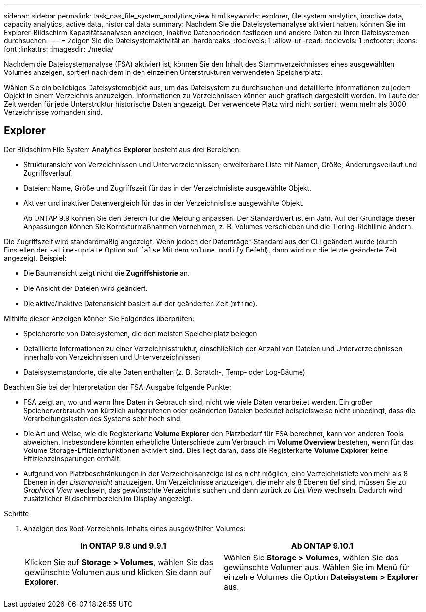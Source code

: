 ---
sidebar: sidebar 
permalink: task_nas_file_system_analytics_view.html 
keywords: explorer, file system analytics, inactive data, capacity analytics, active data, historical data 
summary: Nachdem Sie die Dateisystemanalyse aktiviert haben, können Sie im Explorer-Bildschirm Kapazitätsanalysen anzeigen, inaktive Datenperioden festlegen und andere Daten zu Ihren Dateisystemen durchsuchen. 
---
= Zeigen Sie die Dateisystemaktivität an
:hardbreaks:
:toclevels: 1
:allow-uri-read: 
:toclevels: 1
:nofooter: 
:icons: font
:linkattrs: 
:imagesdir: ./media/


[role="lead"]
Nachdem die Dateisystemanalyse (FSA) aktiviert ist, können Sie den Inhalt des Stammverzeichnisses eines ausgewählten Volumes anzeigen, sortiert nach dem in den einzelnen Unterstrukturen verwendeten Speicherplatz.

Wählen Sie ein beliebiges Dateisystemobjekt aus, um das Dateisystem zu durchsuchen und detaillierte Informationen zu jedem Objekt in einem Verzeichnis anzuzeigen. Informationen zu Verzeichnissen können auch grafisch dargestellt werden. Im Laufe der Zeit werden für jede Unterstruktur historische Daten angezeigt. Der verwendete Platz wird nicht sortiert, wenn mehr als 3000 Verzeichnisse vorhanden sind.



== Explorer

Der Bildschirm File System Analytics *Explorer* besteht aus drei Bereichen:

* Strukturansicht von Verzeichnissen und Unterverzeichnissen; erweiterbare Liste mit Namen, Größe, Änderungsverlauf und Zugriffsverlauf.
* Dateien: Name, Größe und Zugriffszeit für das in der Verzeichnisliste ausgewählte Objekt.
* Aktiver und inaktiver Datenvergleich für das in der Verzeichnisliste ausgewählte Objekt.
+
Ab ONTAP 9.9 können Sie den Bereich für die Meldung anpassen. Der Standardwert ist ein Jahr. Auf der Grundlage dieser Anpassungen können Sie Korrekturmaßnahmen vornehmen, z. B. Volumes verschieben und die Tiering-Richtlinie ändern.



Die Zugriffszeit wird standardmäßig angezeigt. Wenn jedoch der Datenträger-Standard aus der CLI geändert wurde (durch Einstellen der `-atime-update` Option auf `false` Mit dem `volume modify` Befehl), dann wird nur die letzte geänderte Zeit angezeigt. Beispiel:

* Die Baumansicht zeigt nicht die *Zugriffshistorie* an.
* Die Ansicht der Dateien wird geändert.
* Die aktive/inaktive Datenansicht basiert auf der geänderten Zeit (`mtime`).


Mithilfe dieser Anzeigen können Sie Folgendes überprüfen:

* Speicherorte von Dateisystemen, die den meisten Speicherplatz belegen
* Detaillierte Informationen zu einer Verzeichnisstruktur, einschließlich der Anzahl von Dateien und Unterverzeichnissen innerhalb von Verzeichnissen und Unterverzeichnissen
* Dateisystemstandorte, die alte Daten enthalten (z. B. Scratch-, Temp- oder Log-Bäume)


Beachten Sie bei der Interpretation der FSA-Ausgabe folgende Punkte:

* FSA zeigt an, wo und wann Ihre Daten in Gebrauch sind, nicht wie viele Daten verarbeitet werden. Ein großer Speicherverbrauch von kürzlich aufgerufenen oder geänderten Dateien bedeutet beispielsweise nicht unbedingt, dass die Verarbeitungslasten des Systems sehr hoch sind.
* Die Art und Weise, wie die Registerkarte *Volume Explorer* den Platzbedarf für FSA berechnet, kann von anderen Tools abweichen. Insbesondere könnten erhebliche Unterschiede zum Verbrauch im *Volume Overview* bestehen, wenn für das Volume Storage-Effizienzfunktionen aktiviert sind. Dies liegt daran, dass die Registerkarte *Volume Explorer* keine Effizienzeinsparungen enthält.
* Aufgrund von Platzbeschränkungen in der Verzeichnisanzeige ist es nicht möglich, eine Verzeichnistiefe von mehr als 8 Ebenen in der _Listenansicht_ anzuzeigen. Um Verzeichnisse anzuzeigen, die mehr als 8 Ebenen tief sind, müssen Sie zu _Graphical View_ wechseln, das gewünschte Verzeichnis suchen und dann zurück zu _List View_ wechseln. Dadurch wird zusätzlicher Bildschirmbereich im Display angezeigt.


.Schritte
. Anzeigen des Root-Verzeichnis-Inhalts eines ausgewählten Volumes:
+
[cols="2"]
|===
| In ONTAP 9.8 und 9.9.1 | Ab ONTAP 9.10.1 


| Klicken Sie auf *Storage > Volumes*, wählen Sie das gewünschte Volumen aus und klicken Sie dann auf *Explorer*. | Wählen Sie *Storage > Volumes*, wählen Sie das gewünschte Volumen aus. Wählen Sie im Menü für einzelne Volumes die Option *Dateisystem > Explorer* aus. 
|===

